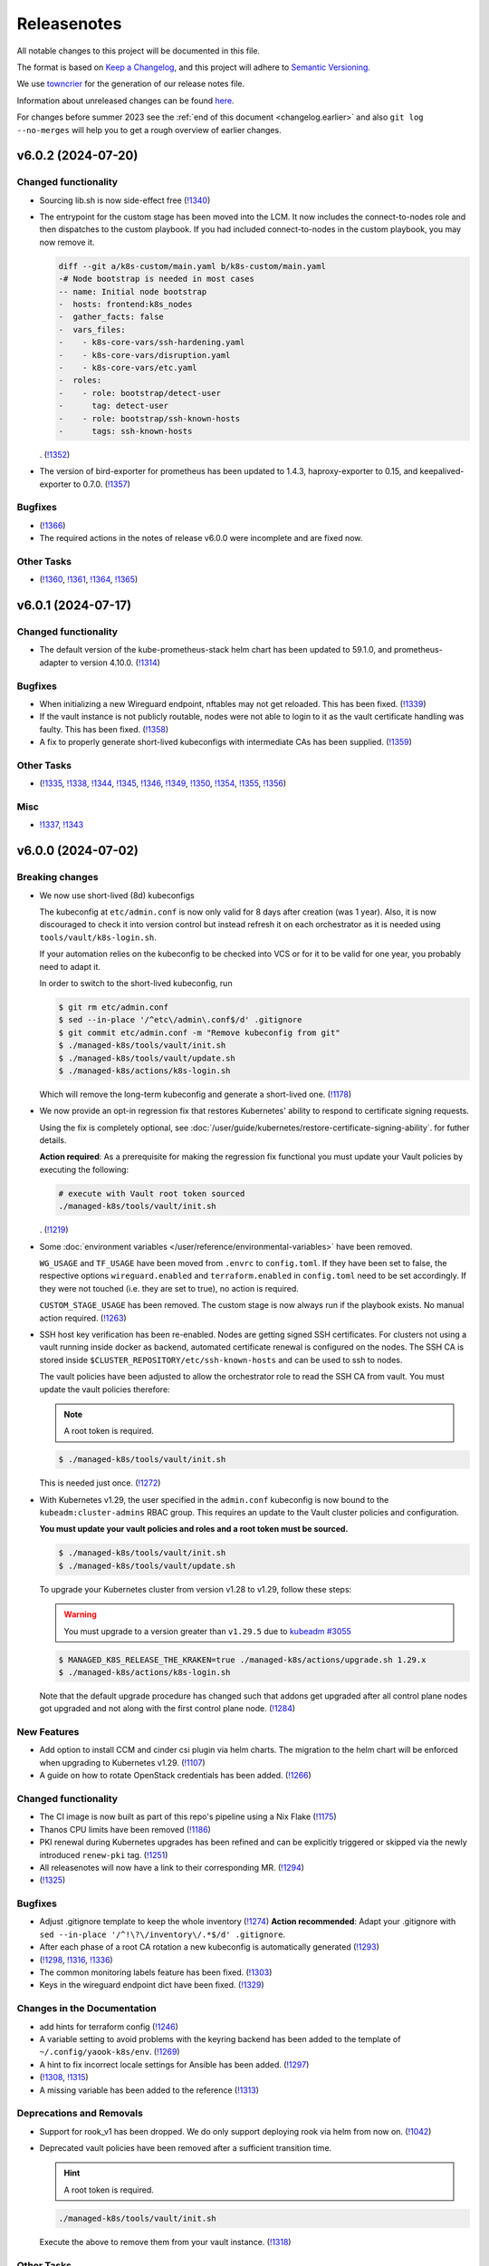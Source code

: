 Releasenotes
============

All notable changes to this project will be documented in this file.

The format is based on `Keep a Changelog <https://keepachangelog.com/en/1.0.0/>`__,
and this project will adhere to `Semantic Versioning <https://semver.org/spec/v2.0.0.html>`__.

We use `towncrier <https://github.com/twisted/towncrier>`__ for the
generation of our release notes file.

Information about unreleased changes can be found
`here <https://gitlab.com/yaook/k8s/-/tree/devel/docs/_releasenotes?ref_type=heads>`__.

For changes before summer 2023 see the
:ref:`end of this document <changelog.earlier>` and also
``git log --no-merges`` will help you to get a rough overview of
earlier changes.

.. towncrier release notes start

v6.0.2 (2024-07-20)
-------------------

Changed functionality
~~~~~~~~~~~~~~~~~~~~~

- Sourcing lib.sh is now side-effect free (`!1340 <https://gitlab.com/yaook/k8s/-/merge_requests/1340>`_)
- The entrypoint for the custom stage has been moved into the LCM. It now includes
  the connect-to-nodes role and then dispatches to the custom playbook. If you had
  included connect-to-nodes in the custom playbook, you may now remove it.

  .. code:: diff

    diff --git a/k8s-custom/main.yaml b/k8s-custom/main.yaml
    -# Node bootstrap is needed in most cases
    -- name: Initial node bootstrap
    -  hosts: frontend:k8s_nodes
    -  gather_facts: false
    -  vars_files:
    -    - k8s-core-vars/ssh-hardening.yaml
    -    - k8s-core-vars/disruption.yaml
    -    - k8s-core-vars/etc.yaml
    -  roles:
    -    - role: bootstrap/detect-user
    -      tag: detect-user
    -    - role: bootstrap/ssh-known-hosts
    -      tags: ssh-known-hosts

  . (`!1352 <https://gitlab.com/yaook/k8s/-/merge_requests/1352>`_)
- The version of bird-exporter for prometheus has been updated to
  1.4.3, haproxy-exporter to 0.15, and keepalived-exporter to 0.7.0. (`!1357 <https://gitlab.com/yaook/k8s/-/merge_requests/1357>`_)


Bugfixes
~~~~~~~~

-  (`!1366 <https://gitlab.com/yaook/k8s/-/merge_requests/1366>`_)
- The required actions in the notes of release v6.0.0
  were incomplete and are fixed now.


Other Tasks
~~~~~~~~~~~

-  (`!1360 <https://gitlab.com/yaook/k8s/-/merge_requests/1360>`_, `!1361 <https://gitlab.com/yaook/k8s/-/merge_requests/1361>`_, `!1364 <https://gitlab.com/yaook/k8s/-/merge_requests/1364>`_, `!1365 <https://gitlab.com/yaook/k8s/-/merge_requests/1365>`_)


v6.0.1 (2024-07-17)
-------------------

Changed functionality
~~~~~~~~~~~~~~~~~~~~~

- The default version of the kube-prometheus-stack helm chart has
  been updated to 59.1.0, and prometheus-adapter to version 4.10.0. (`!1314 <https://gitlab.com/yaook/k8s/-/merge_requests/1314>`_)


Bugfixes
~~~~~~~~

- When initializing a new Wireguard endpoint, nftables may not get reloaded. This has been fixed. (`!1339 <https://gitlab.com/yaook/k8s/-/merge_requests/1339>`_)
- If the vault instance is not publicly routable, nodes were not able to
  login to it as the vault certificate handling was faulty.
  This has been fixed. (`!1358 <https://gitlab.com/yaook/k8s/-/merge_requests/1358>`_)
- A fix to properly generate short-lived kubeconfigs with intermediate CAs has been supplied. (`!1359 <https://gitlab.com/yaook/k8s/-/merge_requests/1359>`_)


Other Tasks
~~~~~~~~~~~

-  (`!1335 <https://gitlab.com/yaook/k8s/-/merge_requests/1335>`_, `!1338 <https://gitlab.com/yaook/k8s/-/merge_requests/1338>`_, `!1344 <https://gitlab.com/yaook/k8s/-/merge_requests/1344>`_, `!1345 <https://gitlab.com/yaook/k8s/-/merge_requests/1345>`_, `!1346 <https://gitlab.com/yaook/k8s/-/merge_requests/1346>`_, `!1349 <https://gitlab.com/yaook/k8s/-/merge_requests/1349>`_, `!1350 <https://gitlab.com/yaook/k8s/-/merge_requests/1350>`_, `!1354 <https://gitlab.com/yaook/k8s/-/merge_requests/1354>`_, `!1355 <https://gitlab.com/yaook/k8s/-/merge_requests/1355>`_, `!1356 <https://gitlab.com/yaook/k8s/-/merge_requests/1356>`_)


Misc
~~~~

- `!1337 <https://gitlab.com/yaook/k8s/-/merge_requests/1337>`_, `!1343 <https://gitlab.com/yaook/k8s/-/merge_requests/1343>`_


v6.0.0 (2024-07-02)
-------------------

Breaking changes
~~~~~~~~~~~~~~~~

- We now use short-lived (8d) kubeconfigs

  The kubeconfig at ``etc/admin.conf`` is now only valid for 8 days after creation (was 1 year). Also, it is now discouraged to check it into version control but instead refresh it on each orchestrator as it is needed using ``tools/vault/k8s-login.sh``.

  If your automation relies on the kubeconfig to be checked into VCS or for it to be valid for one year, you probably need to adapt it.

  In order to switch to the short-lived kubeconfig, run

  .. code:: console

      $ git rm etc/admin.conf
      $ sed --in-place '/^etc\/admin\.conf$/d' .gitignore
      $ git commit etc/admin.conf -m "Remove kubeconfig from git"
      $ ./managed-k8s/tools/vault/init.sh
      $ ./managed-k8s/tools/vault/update.sh
      $ ./managed-k8s/actions/k8s-login.sh

  Which will remove the long-term kubeconfig and generate a short-lived one. (`!1178 <https://gitlab.com/yaook/k8s/-/merge_requests/1178>`_)
- We now provide an opt-in regression fix
  that restores Kubernetes' ability to respond to certificate signing requests.

  Using the fix is completely optional,
  see :doc:`/user/guide/kubernetes/restore-certificate-signing-ability`.
  for futher details.

  **Action required**:
  As a prerequisite for making the regression fix functional
  you must update your Vault policies by executing the following:

  .. code:: shell

      # execute with Vault root token sourced
      ./managed-k8s/tools/vault/init.sh

  . (`!1219 <https://gitlab.com/yaook/k8s/-/merge_requests/1219>`_)
- Some :doc:`environment variables </user/reference/environmental-variables>` have been removed.

  ``WG_USAGE`` and ``TF_USAGE`` have been moved from ``.envrc`` to ``config.toml``.
  If they have been set to false, the respective options ``wireguard.enabled`` and
  ``terraform.enabled`` in ``config.toml`` need to be set accordingly.
  If they were not touched (i.e. they are set to true), no action is required.

  ``CUSTOM_STAGE_USAGE`` has been removed. The custom stage is now always run
  if the playbook exists. No manual action required. (`!1263 <https://gitlab.com/yaook/k8s/-/merge_requests/1263>`_)
- SSH host key verification has been re-enabled. Nodes are getting signed SSH certificates.
  For clusters not using a vault running inside docker as backend, automated certificate renewal
  is configured on the nodes.
  The SSH CA is stored inside ``$CLUSTER_REPOSITORY/etc/ssh-known-hosts`` and can be used to ssh to nodes.

  The vault policies have been adjusted to allow the orchestrator role to read the SSH CA from vault.
  You must update the vault policies therefore:

  .. note::

     A root token is required.

  .. code:: console

     $ ./managed-k8s/tools/vault/init.sh

  This is needed just once. (`!1272 <https://gitlab.com/yaook/k8s/-/merge_requests/1272>`_)
- With Kubernetes v1.29, the user specified in the ``admin.conf`` kubeconfig
  is now bound to the ``kubeadm:cluster-admins`` RBAC group.
  This requires an update to the Vault cluster policies and configuration.

  **You must update your vault policies and roles and a root token must be sourced.**

  .. code:: console

      $ ./managed-k8s/tools/vault/init.sh
      $ ./managed-k8s/tools/vault/update.sh

  To upgrade your Kubernetes cluster from version v1.28 to v1.29, follow these steps:

  .. warning::

      You must upgrade to a version greater than ``v1.29.5`` due to
      `kubeadm #3055 <https://github.com/kubernetes/kubeadm/issues/3055>`_

  .. code:: console

      $ MANAGED_K8S_RELEASE_THE_KRAKEN=true ./managed-k8s/actions/upgrade.sh 1.29.x
      $ ./managed-k8s/actions/k8s-login.sh

  Note that the default upgrade procedure has changed such that addons get upgraded
  after all control plane nodes got upgraded and not along with the first control plane node. (`!1284 <https://gitlab.com/yaook/k8s/-/merge_requests/1284>`_)


New Features
~~~~~~~~~~~~

- Add option to install CCM and cinder csi plugin via helm charts.
  The migration to the helm chart will be enforced when upgrading to Kubernetes v1.29. (`!1107 <https://gitlab.com/yaook/k8s/-/merge_requests/1107>`_)
- A guide on how to rotate OpenStack credentials has been added. (`!1266 <https://gitlab.com/yaook/k8s/-/merge_requests/1266>`_)


Changed functionality
~~~~~~~~~~~~~~~~~~~~~

- The CI image is now built as part of this repo's pipeline using a Nix Flake (`!1175 <https://gitlab.com/yaook/k8s/-/merge_requests/1175>`_)
- Thanos CPU limits have been removed (`!1186 <https://gitlab.com/yaook/k8s/-/merge_requests/1186>`_)
- PKI renewal during Kubernetes upgrades has been refined and can be explicitly triggered or skipped via the newly introduced ``renew-pki`` tag. (`!1251 <https://gitlab.com/yaook/k8s/-/merge_requests/1251>`_)
- All releasenotes will now have a link to their corresponding MR. (`!1294 <https://gitlab.com/yaook/k8s/-/merge_requests/1294>`_)
-  (`!1325 <https://gitlab.com/yaook/k8s/-/merge_requests/1325>`_)


Bugfixes
~~~~~~~~

- Adjust .gitignore template to keep the whole inventory (`!1274 <https://gitlab.com/yaook/k8s/-/merge_requests/1274>`_)
  **Action recommended**: Adapt your .gitignore with ``sed --in-place '/^!\?\/inventory\/.*$/d' .gitignore``.
- After each phase of a root CA rotation a new kubeconfig is automatically generated (`!1293 <https://gitlab.com/yaook/k8s/-/merge_requests/1293>`_)
-  (`!1298 <https://gitlab.com/yaook/k8s/-/merge_requests/1298>`_, `!1316 <https://gitlab.com/yaook/k8s/-/merge_requests/1316>`_, `!1336 <https://gitlab.com/yaook/k8s/-/merge_requests/1336>`_)
- The common monitoring labels feature has been fixed. (`!1303 <https://gitlab.com/yaook/k8s/-/merge_requests/1303>`_)
- Keys in the wireguard endpoint dict have been fixed. (`!1329 <https://gitlab.com/yaook/k8s/-/merge_requests/1329>`_)


Changes in the Documentation
~~~~~~~~~~~~~~~~~~~~~~~~~~~~

- add hints for terraform config (`!1246 <https://gitlab.com/yaook/k8s/-/merge_requests/1246>`_)
- A variable setting to avoid problems with the keyring backend has been added to the template of ``~/.config/yaook-k8s/env``. (`!1269 <https://gitlab.com/yaook/k8s/-/merge_requests/1269>`_)
- A hint to fix incorrect locale settings for Ansible has been added. (`!1297 <https://gitlab.com/yaook/k8s/-/merge_requests/1297>`_)
-  (`!1308 <https://gitlab.com/yaook/k8s/-/merge_requests/1308>`_, `!1315 <https://gitlab.com/yaook/k8s/-/merge_requests/1315>`_)
- A missing variable has been added to the reference (`!1313 <https://gitlab.com/yaook/k8s/-/merge_requests/1313>`_)


Deprecations and Removals
~~~~~~~~~~~~~~~~~~~~~~~~~

- Support for rook_v1 has been dropped. We do only support deploying rook via helm from now on. (`!1042 <https://gitlab.com/yaook/k8s/-/merge_requests/1042>`_)
- Deprecated vault policies have been removed after a sufficient transition time.

  .. hint::

    A root token is required.

  .. code:: console

    ./managed-k8s/tools/vault/init.sh

  Execute the above to remove them from your vault instance. (`!1318 <https://gitlab.com/yaook/k8s/-/merge_requests/1318>`_)


Other Tasks
~~~~~~~~~~~

-  (`!1268 <https://gitlab.com/yaook/k8s/-/merge_requests/1268>`_, `!1276 <https://gitlab.com/yaook/k8s/-/merge_requests/1276>`_, `!1281 <https://gitlab.com/yaook/k8s/-/merge_requests/1281>`_, `!1282 <https://gitlab.com/yaook/k8s/-/merge_requests/1282>`_, `!1287 <https://gitlab.com/yaook/k8s/-/merge_requests/1287>`_, `!1296 <https://gitlab.com/yaook/k8s/-/merge_requests/1296>`_, `!1301 <https://gitlab.com/yaook/k8s/-/merge_requests/1301>`_, `!1306 <https://gitlab.com/yaook/k8s/-/merge_requests/1306>`_, `!1307 <https://gitlab.com/yaook/k8s/-/merge_requests/1307>`_, `!1309 <https://gitlab.com/yaook/k8s/-/merge_requests/1309>`_, `!1310 <https://gitlab.com/yaook/k8s/-/merge_requests/1310>`_, `!1311 <https://gitlab.com/yaook/k8s/-/merge_requests/1311>`_, `!1312 <https://gitlab.com/yaook/k8s/-/merge_requests/1312>`_, `!1319 <https://gitlab.com/yaook/k8s/-/merge_requests/1319>`_, `!1320 <https://gitlab.com/yaook/k8s/-/merge_requests/1320>`_, `!1321 <https://gitlab.com/yaook/k8s/-/merge_requests/1321>`_, `!1322 <https://gitlab.com/yaook/k8s/-/merge_requests/1322>`_, `!1334 <https://gitlab.com/yaook/k8s/-/merge_requests/1334>`_)


Security
~~~~~~~~

- All Ansible tasks that handle secret keys are now prevented from logging them. (`!1295 <https://gitlab.com/yaook/k8s/-/merge_requests/1295>`_)


Misc
~~~~

- `!1271 <https://gitlab.com/yaook/k8s/-/merge_requests/1271>`_, `!1328 <https://gitlab.com/yaook/k8s/-/merge_requests/1328>`_


v5.1.4 (2024-06-07)
-------------------

Bugfixes
~~~~~~~~

- The root CA rotation has been fixed. (`!1289 <https://gitlab.com/yaook/k8s/-/merge_requests/1289>`_)


v5.1.3 (2024-06-06)
-------------------

New Features
~~~~~~~~~~~~

- A Poetry group has been added so update-inventory.py can be called with minimal dependencies. (`!1277 <https://gitlab.com/yaook/k8s/-/merge_requests/1277>`_)


v5.1.2 (2024-05-27)
-------------------

Changed functionality
~~~~~~~~~~~~~~~~~~~~~

- The default version of the Thanos Helm Chart has been updated to 15.1.0 (`!1188 <https://gitlab.com/yaook/k8s/-/merge_requests/1188>`_)
- Make hosts file backing up more robust in bare metal clusters. (`!1236 <https://gitlab.com/yaook/k8s/-/merge_requests/1236>`_)
- Use volumeV3 client at terraform. volumeV2 is not supported everywhere. (`!1245 <https://gitlab.com/yaook/k8s/-/merge_requests/1245>`_)


Bugfixes
~~~~~~~~

-  (`!1255 <https://gitlab.com/yaook/k8s/-/merge_requests/1255>`_)


Changes in the Documentation
~~~~~~~~~~~~~~~~~~~~~~~~~~~~

- Terraform references updated (`!1189 <https://gitlab.com/yaook/k8s/-/merge_requests/1189>`_)
- A guide on how to simulate a self-managed bare metal cluster on
  top of OpenStack has been added to the :doc:`documentation </developer/guide/simulate-bm>`. (`!1231 <https://gitlab.com/yaook/k8s/-/merge_requests/1231>`_)
- Instructions to install Vault have been added to the installation guide (`!1247 <https://gitlab.com/yaook/k8s/-/merge_requests/1247>`_)


Deprecations and Removals
~~~~~~~~~~~~~~~~~~~~~~~~~

- A service-account-issuer patch for kube-apiserver has been removed which was necessary for a flawless transition to an OIDC conformant HTTPS URL (`!1252 <https://gitlab.com/yaook/k8s/-/merge_requests/1252>`_)
- Support for Kubernetes v1.26 has been removed (`!1253 <https://gitlab.com/yaook/k8s/-/merge_requests/1253>`_)


Misc
~~~~

- `!1230 <https://gitlab.com/yaook/k8s/-/merge_requests/1230>`_, `!1235 <https://gitlab.com/yaook/k8s/-/merge_requests/1235>`_


v5.1.1 (2024-05-21)
-------------------

Bugfixes
~~~~~~~~

- The LCM is again able to retrieve the default subnet CIDR
  when ``[terraform].subnet_cidr`` is not set in the config.toml. (`!1249 <https://gitlab.com/yaook/k8s/-/merge_requests/1249>`_)


v5.1.0 (2024-05-07)
-------------------

New Features
~~~~~~~~~~~~

- An option to use a minimal virtual Python environment has been added.
  Take a look at :doc:`Minimal Access Venv </user/guide/minimal-access-venv>`. (`!1225 <https://gitlab.com/yaook/k8s/-/merge_requests/1225>`_)


Bugfixes
~~~~~~~~

- Dummy build the changelog for the current releasenotes in the ci
  ``build-docs-check``-job (`!1234 <https://gitlab.com/yaook/k8s/-/merge_requests/1234>`_)


v5.0.0 (2024-05-02)
-------------------

Breaking changes
~~~~~~~~~~~~~~~~

- Added the ``MANAGED_K8S_DISRUPT_THE_HARBOUR`` environment variable.

  Disruption of harbour infrastructure is now excluded from ``MANAGED_K8S_RELEASE_THE_KRAKEN``.
  To allow it nonetheless ``MANAGED_K8S_DISRUPT_THE_HARBOUR`` needs to be set instead.
  (See documentation on environment variables)

  ``[terraform].prevent_disruption`` has been added in the config
  to allow the environment variable to be overridden
  when Terraform is used (``TF_USAGE=true``).
  It is set to ``true`` by default.

  Ultimately this prevents unintended destruction of the harbour infrastructure
  and hence the whole yk8s deployment
  when ``MANAGED_K8S_RELEASE_THE_KRAKEN`` must be used,
  e.g. during Kubernetes upgrades. (`!1176 <https://gitlab.com/yaook/k8s/-/merge_requests/1176>`_)
- Vault tools now read the cluster name from ``config.toml``

  If your automation relies on any tool in ``./tools/vault/``, you  need to adapt its signature. ``<clustername>`` has been removed as the first argument. (`!1179 <https://gitlab.com/yaook/k8s/-/merge_requests/1179>`_)


New Features
~~~~~~~~~~~~

- Support for Kubernetes v1.28 has been added (`!1205 <https://gitlab.com/yaook/k8s/-/merge_requests/1205>`_)


Changed functionality
~~~~~~~~~~~~~~~~~~~~~

- Proof whether the WireGuard networks and the cluster network are disjoint (`!1049 <https://gitlab.com/yaook/k8s/-/merge_requests/1049>`_)
- The LCM has been adjusted to talk to the K8s API via the orchestrator node only (`!1202 <https://gitlab.com/yaook/k8s/-/merge_requests/1202>`_)


Bugfixes
~~~~~~~~

- Cluster repository migration has been fixed for bare metal clusters. (`!1183 <https://gitlab.com/yaook/k8s/-/merge_requests/1183>`_)
- Core Split migration script doesn't fail anymore when inventory folder is missing (`!1196 <https://gitlab.com/yaook/k8s/-/merge_requests/1196>`_)
-  (`!1203 <https://gitlab.com/yaook/k8s/-/merge_requests/1203>`_)
- Some images got moved to the yaook registry, so we updated the image path.

  For ``registry.yaook.cloud/yaook/backup-shifter:1.0.166`` a newer tag needs to be
  used, as the old one is not available at new registry. (`!1206 <https://gitlab.com/yaook/k8s/-/merge_requests/1206>`_)
- Cluster repo initialization with ``./actions/init-cluster-repo.sh``
  does not fail anymore when the config already exists. (`!1211 <https://gitlab.com/yaook/k8s/-/merge_requests/1211>`_)


Changes in the Documentation
~~~~~~~~~~~~~~~~~~~~~~~~~~~~

- The documentation has been reworked according to `Diátaxis <https://diataxis.fr/>`__. (`!1181 <https://gitlab.com/yaook/k8s/-/merge_requests/1181>`_)
- Add user tutorial on how to create a cluster (`!1191 <https://gitlab.com/yaook/k8s/-/merge_requests/1191>`_)
- Add copybutton for code (`!1193 <https://gitlab.com/yaook/k8s/-/merge_requests/1193>`_)


Deprecations and Removals
~~~~~~~~~~~~~~~~~~~~~~~~~

- Support for the legacy installation procedure of Thanos with jsonnet has been dropped (`!1214 <https://gitlab.com/yaook/k8s/-/merge_requests/1214>`_)


Other Tasks
~~~~~~~~~~~

- Added `yq <https://github.com/mikefarah/yq>`_ as a dependency.
  This allows shell scripts to read the config with ``tomlq``. (`!1176 <https://gitlab.com/yaook/k8s/-/merge_requests/1176>`_)
- Helm module execution is not retried anymore as that obfuscated failed rollouts (`!1215 <https://gitlab.com/yaook/k8s/-/merge_requests/1215>`_)
-  (`!1218 <https://gitlab.com/yaook/k8s/-/merge_requests/1218>`_)


Misc
~~~~

- `!1204 <https://gitlab.com/yaook/k8s/-/merge_requests/1204>`_


v4.0.0 (2024-04-15)
-------------------

Breaking changes
~~~~~~~~~~~~~~~~

- The first and main serve of the core-split has been merged and the code base has been tossed around.
  One MUST take actions to migrate a pre-core-split cluster.

  .. code::

      $ bash managed-k8s/actions/migrate-cluster-repo.sh

  This BREAKS the air-gapped and cluster-behind-proxy functionality.

  Please refer to the :doc:`respective documentation </user/reference/actions-references>` (`!823 <https://gitlab.com/yaook/k8s/-/merge_requests/823>`_).


Changed functionality
~~~~~~~~~~~~~~~~~~~~~

- The custom stage is enabled by default now. (`!823 <https://gitlab.com/yaook/k8s/-/merge_requests/823>`_)
- Change etcd-backup to use the new Service and ServiceMonitor manifests supplied by the Helm chart.

  The old manifests that were included in the yk8s repo in the past will be overwritten
  (``etcd-backup`` ServiceMonitor) and removed (``etcd-backup-monitoring`` Service) in
  existing installations. (`!1131 <https://gitlab.com/yaook/k8s/-/merge_requests/1131>`_)


Bugfixes
~~~~~~~~

- Fix patch-release tagging (`!1169 <https://gitlab.com/yaook/k8s/-/merge_requests/1169>`_)
- Change of the proposed hotfix procedure (`!1171 <https://gitlab.com/yaook/k8s/-/merge_requests/1171>`_)
-  (`!1172 <https://gitlab.com/yaook/k8s/-/merge_requests/1172>`_)


Changes in the Documentation
~~~~~~~~~~~~~~~~~~~~~~~~~~~~

- Streamline Thanos bucket management configuration (`!1173 <https://gitlab.com/yaook/k8s/-/merge_requests/1173>`_)


Deprecations and Removals
~~~~~~~~~~~~~~~~~~~~~~~~~

- Dropping the ``on_openstack`` variable from the ``[k8s-service-layer.rook]`` section

  Previously, this was a workaround to tell rook if we're running on top of OpenStack or not.
  With the new repository layout that's not needed anymore as the ``on_openstack`` variable is specified
  in the hosts file (``inventory/yaook-k8s/hosts``) and available when invoking the rook roles. (`!823 <https://gitlab.com/yaook/k8s/-/merge_requests/823>`_)
- Remove configuration option for Thanos query persistence

  As that's not possible to set via the used helm chart and
  the variable is useless. (`!1174 <https://gitlab.com/yaook/k8s/-/merge_requests/1174>`_)


Other Tasks
~~~~~~~~~~~

- Disable "-rc"-tagging (`!1170 <https://gitlab.com/yaook/k8s/-/merge_requests/1170>`_)


v3.0.2 (2024-04-09)
-------------------

Changes in the Documentation
~~~~~~~~~~~~~~~~~~~~~~~~~~~~

- Add some details about Thanos configuration (`!1146 <https://gitlab.com/yaook/k8s/-/merge_requests/1146>`_)

Misc
~~~~

- `!1144 <https://gitlab.com/yaook/k8s/-/merge_requests/1144>`_, `!1145 <https://gitlab.com/yaook/k8s/-/merge_requests/1145>`_


v3.0.1 (2024-04-03)
-------------------

Bugfixes
~~~~~~~~

- Fix Prometheus stack deployment

  If ``scheduling_key`` and ``allow_external_rules`` where set,
  rendering the values file for the Prometheus-stack failed due to wrong indentation.
  Also the ``scheduling_key`` did not take effect even without
  ``allow_external_rules`` configured due to the wrong indentation. (`!1142 <https://gitlab.com/yaook/k8s/-/merge_requests/1142>`_)


v3.0.0 (2024-03-27)
-------------------

Breaking changes
~~~~~~~~~~~~~~~~

- Drop passwordstore functionality

  We're dropping the already deprecated and legacy passwordstore functionality.
  As the inventory updater checks for valid sections in the "config/config.toml" only,
  the "[passwordstore]" section must be dropped in its entirety for existing clusters. (`!996 <https://gitlab.com/yaook/k8s/-/merge_requests/996>`_)
- Adjust configuration for persistence of Thanos components

  Persistence for Thanos components can be enabled/disabled by setting/unsetting
  ``k8s-service-layer.prometheus.thanos_storage_class``. It is disabled by default.
  You must adjust your configuration to re-enable it. Have a lookt at the configuration template.
  Furthermore, volume size for each component can be configured separately. (`!1106 <https://gitlab.com/yaook/k8s/-/merge_requests/1106>`_)
- Fix disabling storage class creation for rook/ceph pools

  Previously, the ``create_storage_class`` attribute of a ceph pool was a string which has been
  interpreted as boolean. This has been changed and that attribute must be a boolean now.

  .. code:: toml

    [[k8s-service-layer.rook.pools]]
    name = "test-true"
    create_storage_class = true
    replicated = 3

  This is restored behavior pre-rook_v2, where storage classes for ceph blockpools
  didn't get created by default. (`!1130 <https://gitlab.com/yaook/k8s/-/merge_requests/1130>`_)
- The Thanos object storage configuration must be moved to vault
  if it is not automatically managed.
  Please check the documentation on how to create a configuration
  and move it to vault.

  **You must update your vault policies if you use Thanos with a
  custom object storage configuration**

  .. code:: shell

      ./managed-k8s/tools/vault/update.sh $CLUSTER_NAME

  Execute the above to update your vault policies.
  A root token must be sourced.


New Features
~~~~~~~~~~~~

- Add Sonobuoy testing to CI (`!957 <https://gitlab.com/yaook/k8s/-/merge_requests/957>`_)
- Add support to define memory limits for the kube-apiservers

  The values set in the ``config.toml`` are only applied on K8s upgrades.
  If no values are explicitly configured, no memory resource requests nor limits
  will be set by default. (`!1027 <https://gitlab.com/yaook/k8s/-/merge_requests/1027>`_)
- Thanos: Add option to configure in-memory index cache sizes (`!1116 <https://gitlab.com/yaook/k8s/-/merge_requests/1116>`_)


Changed functionality
~~~~~~~~~~~~~~~~~~~~~

- Poetry virtual envs are now deduplicated between cluster repos and can be switched much more quickly (`!931 <https://gitlab.com/yaook/k8s/-/merge_requests/931>`_)
- Allow unsetting CPU limits for rook/ceph components (`!1089 <https://gitlab.com/yaook/k8s/-/merge_requests/1089>`_)
- Add check whether VAULT_TOKEN is set for stages 2 and 3 (`!1108 <https://gitlab.com/yaook/k8s/-/merge_requests/1108>`_)
- Enable auto-downsampling for Thanos query (`!1116 <https://gitlab.com/yaook/k8s/-/merge_requests/1116>`_)
- Add option for testing clusters
  to enforce the reboot of the nodes
  after each system update
  to simulate the cluster behaviour in a real world. (`!1121 <https://gitlab.com/yaook/k8s/-/merge_requests/1121>`_)
- Add a new env var ``$MANAGED_K8S_LATEST_RELEASE`` for the ``init.sh`` script which is true by default and causes that the latest release is checked out instead of ``devel`` (`!1122 <https://gitlab.com/yaook/k8s/-/merge_requests/1122>`_)


Bugfixes
~~~~~~~~

- Fix & generalize scheduling_key usage for managed K8s services (`!1088 <https://gitlab.com/yaook/k8s/-/merge_requests/1088>`_)
- Fix vault import for non-OpenStack clusters (`!1090 <https://gitlab.com/yaook/k8s/-/merge_requests/1090>`_)
- Don't create Flux PodMonitos if monitoring is disabled (`!1092 <https://gitlab.com/yaook/k8s/-/merge_requests/1092>`_)
- Fix a bug which prevented nuking a cluster if Gitlab is used as Terraform backend (`!1093 <https://gitlab.com/yaook/k8s/-/merge_requests/1093>`_)
- Fix tool ``tools/assemble_cephcluster_storage_nodes_yaml.py`` to produce
  valid yaml.

  The tool helps to generate a Helm value file for rook-ceph-cluster Helm
  chart. The data type used for encryptedDevice in yaml path
  cephClusterSpec.storage has been fixed. It was boolean before but need to
  be string. (`!1118 <https://gitlab.com/yaook/k8s/-/merge_requests/1118>`_)
-  (`!1120 <https://gitlab.com/yaook/k8s/-/merge_requests/1120>`_)
- Ensure minimal IPSec package installation (`!1129 <https://gitlab.com/yaook/k8s/-/merge_requests/1129>`_)
- Fix testing of rook ceph block storage classes
  - Now all configured rook ceph block storage pools for which a storage class is
  configured are checked rather than only `rook-ceph-data`. (`!1130 <https://gitlab.com/yaook/k8s/-/merge_requests/1130>`_)


Changes in the Documentation
~~~~~~~~~~~~~~~~~~~~~~~~~~~~

- Include missing information in the "new Vault" case in the "Pivot vault" section of the Vault documentation (`!1086 <https://gitlab.com/yaook/k8s/-/merge_requests/1086>`_)


Deprecations and Removals
~~~~~~~~~~~~~~~~~~~~~~~~~

- Drop support for Kubernetes v1.25 (`!1056 <https://gitlab.com/yaook/k8s/-/merge_requests/1056>`_)
- Support for the manifest-based Calico installation has been dropped (`!1084 <https://gitlab.com/yaook/k8s/-/merge_requests/1084>`_)


Other Tasks
~~~~~~~~~~~

- Add hotfixing strategy (`!1063 <https://gitlab.com/yaook/k8s/-/merge_requests/1063>`_)
- Add deprecation policy. (`!1076 <https://gitlab.com/yaook/k8s/-/merge_requests/1076>`_)
- Prevent CI jobs from failing if there are volume snapshots left (`!1091 <https://gitlab.com/yaook/k8s/-/merge_requests/1091>`_)
- Fix releasenote-file-check in ci (`!1096 <https://gitlab.com/yaook/k8s/-/merge_requests/1096>`_)
- Refine hotfixing procedure (`!1101 <https://gitlab.com/yaook/k8s/-/merge_requests/1101>`_)
- We define how long we'll support older releases. (`!1112 <https://gitlab.com/yaook/k8s/-/merge_requests/1112>`_)
- Update flake dependencies (`!1117 <https://gitlab.com/yaook/k8s/-/merge_requests/1117>`_)


Misc
~~~~

- `!1082 <https://gitlab.com/yaook/k8s/-/merge_requests/1082>`_, `!1123 <https://gitlab.com/yaook/k8s/-/merge_requests/1123>`_, `!1128 <https://gitlab.com/yaook/k8s/-/merge_requests/1128>`_


v2.1.1 (2024-03-01)
-------------------

Bugfixes
~~~~~~~~

- Fix kubernetes-validate installation for K8s updates (`!1097 <https://gitlab.com/yaook/k8s/-/merge_requests/1097>`_)


v2.1.0 (2024-02-20)
-------------------

New Features
~~~~~~~~~~~~

- Add support for Kubernetes v1.27 (`!1065 <https://gitlab.com/yaook/k8s/-/merge_requests/1065>`_)
- Allow to enable Ceph dashboard


Changed functionality
~~~~~~~~~~~~~~~~~~~~~

- Disarm GPU tests until #610 is properly addressed


Bugfixes
~~~~~~~~

- Allow using clusters before and after the introduction of the Root CA
  rotation feature to use the same Vault instance. (`!1069 <https://gitlab.com/yaook/k8s/-/merge_requests/1069>`_)
- Fix loading order in envrc template
- envrc.lib.sh: Run poetry install with --no-root


Changes in the Documentation
~~~~~~~~~~~~~~~~~~~~~~~~~~~~

- Add information on how to pack a release.
- Update information about how to write releasenotes


Deprecations and Removals
~~~~~~~~~~~~~~~~~~~~~~~~~

- Drop support for Kubernetes v1.24 (`!1040 <https://gitlab.com/yaook/k8s/-/merge_requests/1040>`_)


Other Tasks
~~~~~~~~~~~

- Update flake dependencies and allow unfree license for Terraform (`!929 <https://gitlab.com/yaook/k8s/-/merge_requests/929>`_)


Misc
~~~~


v2.0.0 (2024-02-07)
-------------------

Breaking changes
~~~~~~~~~~~~~~~~

- Add functionality to rotate certificate authorities of a cluster

  This is i.e. needed if the old one is shortly to expire.
  As paths of vault policies have been updated for this feature,
  one **must** update them. Please refer to our documentation about the
  Vault setup. (`!939 <https://gitlab.com/yaook/k8s/-/merge_requests/939>`_)


New Features
~~~~~~~~~~~~

- Add support for generating Kubernetes configuration from Vault

  This allows "logging into Kubernetes" using your Vault credentials. For more
  information, see the  :doc:`updated vault documentation </user/guide/vault/vault>`
  (`!1016 <https://gitlab.com/yaook/k8s/-/merge_requests/1016>`_).


Bugfixes
~~~~~~~~

- Disable automatic certification renewal by kubeadm as we manage certificates via vault
- Fixed variable templates for Prometheus persistent storage configuration


Other Tasks
~~~~~~~~~~~

- Further improvement to the automated release process. (`!1033 <https://gitlab.com/yaook/k8s/-/merge_requests/1033>`_)
- Automatically delete volume snapshots in the CI
- Bump required Python version to >=3.10
- CI: Don't run the containerd job everytime on devel
- Enable renovate bot for Ansible galaxy requirements


v1.0.0 (2024-01-29)
-------------------

Breaking changes
~~~~~~~~~~~~~~~~

- Add option to configure multiple Wireguard endpoints

  Note that you **must** update the vault policies once. See :doc:`Wireguard documentation </user/explanation/vpn/wireguard>` for further information.

  .. code::

      # execute with root vault token sourced
      bash managed-k8s/tools/vault/init.sh

  - (`!795 <https://gitlab.com/yaook/k8s/-/merge_requests/795>`_)
- Improve smoke tests for dedicated testing nodes

  Smoke tests have been reworked a bit such that they are executing
  on defined testing nodes (if defined) only.
  **You must update your config if you defined testing nodes.** (`!952 <https://gitlab.com/yaook/k8s/-/merge_requests/952>`_)


New Features
~~~~~~~~~~~~

- Add option to migrate terraform backend from local to gitlab (`!622 <https://gitlab.com/yaook/k8s/-/merge_requests/622>`_)
- Add support for Kubernetes v1.26 (`!813 <https://gitlab.com/yaook/k8s/-/merge_requests/813>`_)
- Support the bitnami thanos helm chart

  This will create new service names for thanos in k8s.
  The migration to the bitnami thanos helm chart is triggered by default. (`!816 <https://gitlab.com/yaook/k8s/-/merge_requests/816>`_)
- Add tool to assemble snippets for CephCluster manifest

  Writing the part for the CephCluster manifest describing which disks to be used for Ceph OSDs and metadata devices for every single storage node is error-prone. Once a erroneous manifest has been applied it can be very time-consuming to correct the errors as OSDs have to be un-deployed and wiped before re-applying the correct manifest. (`!855 <https://gitlab.com/yaook/k8s/-/merge_requests/855>`_)
- Add project-specific managers for renovate-bot (`!856 <https://gitlab.com/yaook/k8s/-/merge_requests/856>`_)
- Add option to configure custom DNS nameserver for OpenStack subnet (IPv4) (`!904 <https://gitlab.com/yaook/k8s/-/merge_requests/904>`_)
- Add option to allow snippet annotations for NGINX Ingress controller (`!906 <https://gitlab.com/yaook/k8s/-/merge_requests/906>`_)
- Add configuration option for persistent storage for Prometheus (`!917 <https://gitlab.com/yaook/k8s/-/merge_requests/917>`_)
- Add optional configuration options for soft and hard disk pressure eviction to the ``config.toml``. (`!948 <https://gitlab.com/yaook/k8s/-/merge_requests/948>`_)
- Additionally pull a local copy of the Terraform state for disaster recovery purposes if Gitlab is configured as backend. (`!968 <https://gitlab.com/yaook/k8s/-/merge_requests/968>`_)


Changed functionality
~~~~~~~~~~~~~~~~~~~~~

- Bump default Kubernetes node image to Ubuntu 22.04 (`!756 <https://gitlab.com/yaook/k8s/-/merge_requests/756>`_)
- Update Debian Version for Gateway VMs to 12 (`!824 <https://gitlab.com/yaook/k8s/-/merge_requests/824>`_)
- Spawn Tigera operator on Control Plane only by adjusting its nodeSelector (`!850 <https://gitlab.com/yaook/k8s/-/merge_requests/850>`_)
- A minimum version of v1.5.0 is now required for poetry (`!861 <https://gitlab.com/yaook/k8s/-/merge_requests/861>`_)
- Rework installation procedure of flux

  Flux will be deployed via the community helm chart from now on.
  A migration is automatically triggered (but can be prevented,
  see our flux documentation for further information).
  The old installation method will be dropped very soon. (`!891 <https://gitlab.com/yaook/k8s/-/merge_requests/891>`_)
- Use the v1beta3 kubeadm Configuration format for initialization and join processes (`!911 <https://gitlab.com/yaook/k8s/-/merge_requests/911>`_)
- Switch to new community-owned Kubernetes package repositories

  As the Google-hosted repository got frozen, we're switching over to the community-owned repositories.
  For more information, please refer to https://kubernetes.io/blog/2023/08/15/pkgs-k8s-io-introduction/#what-are-significant-differences-between-the-google-hosted-and-kubernetes-package-repositories (`!937 <https://gitlab.com/yaook/k8s/-/merge_requests/937>`_)
- Moving IPSec credentials to vault.
  This requires manual migration steps.
  Please check the documentation. (`!949 <https://gitlab.com/yaook/k8s/-/merge_requests/949>`_)
- Don't set resource limits for the NGINX ingress controller by default


Bugfixes
~~~~~~~~

- Create a readable terraform var file (`!817 <https://gitlab.com/yaook/k8s/-/merge_requests/817>`_)
- Fixed the missing gpu flag and monitoring scheduling key (`!819 <https://gitlab.com/yaook/k8s/-/merge_requests/819>`_)
- Update the terraform linter and fix the related issues (`!822 <https://gitlab.com/yaook/k8s/-/merge_requests/822>`_)
- Fixed the check for monitoring common labels in the rook-ceph cluster chart values template. (`!826 <https://gitlab.com/yaook/k8s/-/merge_requests/826>`_)
- Fix the vault.sh script

  The script will stop if a config.hcl file already exists.
  This can be avoided with a prior existence check.
  Coreutils v9.2 changed the behaviour of --no-clobber[1].

  [1] https://github.com/coreutils/coreutils/blob/df4e4fbc7d4605b7e1c69bff33fd6af8727cf1bf/NEWS#L88 (`!828 <https://gitlab.com/yaook/k8s/-/merge_requests/828>`_)
- Added missing dependencies to flake.nix (`!829 <https://gitlab.com/yaook/k8s/-/merge_requests/829>`_)
- ipsec: Include passwordstore role only if enabled

  The ipsec role hasn't been fully migrated to vault yet and still depends on the passwordstore role.
  If ipsec is not used, initializing a password store is not necessary.
  However, as an ansible dependency, it was still run and thus failed if passwordstore hadn't been configured.
  This change adds the role via `include_role` instead of as a dependency. (`!833 <https://gitlab.com/yaook/k8s/-/merge_requests/833>`_)
- Docker support has been removed along with k8s versions <1.24, but some places remained dependent on the now unnecessary variable `container_runtime`. This change removes every use of the variable along with the documentation for migrating from docker to containerd. (`!834 <https://gitlab.com/yaook/k8s/-/merge_requests/834>`_)
- Fix non-gpu clusters

  For non-gpu clusters, the roles containerd and kubeadm-join would fail,
  because the variable has_gpu was not defined. This commit changes the
  order of the condition, so has_gpu is only checked if gpu support is
  enabled for the cluster.

  This is actually kind of a workaround for a bug in Ansible. has_gpu
  would be set in a dependency of both roles, but Ansible skips
  dependencies if they have already been skipped earlier in the play. (`!835 <https://gitlab.com/yaook/k8s/-/merge_requests/835>`_)
- Fix rook for clusters without prometheus

  Previously, the rook cluster chart would always try to create PrometheusRules, which would fail without Prometheus' CRD. This change makes the creation dependent on whether monitoring is enabled or not. (`!836 <https://gitlab.com/yaook/k8s/-/merge_requests/836>`_)
- Fix vault for clusters without prometheus

  Previously, the vault role would always try to create ServiceMonitors, which would fail without Prometheus' CRD. This change makes the creation dependent on whether monitoring is enabled or not. (`!838 <https://gitlab.com/yaook/k8s/-/merge_requests/838>`_)
- Change the default VRRP priorities from 150/100/80 to 150/100/50. This
  makes it less likely that two backup nodes attempt to become primary
  at the same time, avoiding race conditions and flappiness. (`!841 <https://gitlab.com/yaook/k8s/-/merge_requests/841>`_)
- Fix Thanos v1 cleanup tasks during migration to prevent accidental double deletion of resources (`!849 <https://gitlab.com/yaook/k8s/-/merge_requests/849>`_)
- Fixed incorrect templating of Thanos secrets for buckets managed by Terraform and clusters with custom names (`!854 <https://gitlab.com/yaook/k8s/-/merge_requests/854>`_)
- Rename rook_on_openstack field in config.toml to on_openstack (`!888 <https://gitlab.com/yaook/k8s/-/merge_requests/888>`_)
-  (`!889 <https://gitlab.com/yaook/k8s/-/merge_requests/889>`_, `!910 <https://gitlab.com/yaook/k8s/-/merge_requests/910>`_)
- Fixed configuration of host network mode for rook/ceph (`!899 <https://gitlab.com/yaook/k8s/-/merge_requests/899>`_)
- * Only delete volumes, ports and floating IPs from the current OpenStack project on destroy, even if the OpenStack credentials can access more than this project. (`!921 <https://gitlab.com/yaook/k8s/-/merge_requests/921>`_)
- destroy: Ensure port deletion works even if only OS_PROJECT_NAME is set (`!922 <https://gitlab.com/yaook/k8s/-/merge_requests/922>`_)
- destroy: Ensure port deletion works even if both OS_PROJECT_NAME and OS_PROJECT_ID are set (`!924 <https://gitlab.com/yaook/k8s/-/merge_requests/924>`_)
- Add support for ch-k8s-lbaas version 0.7.0. Excerpt from the upstream release notes:

     * Improve scoping of actions within OpenStack. Previously, if the credentials allowed listing of ports or floating IPs outside the current project, those would also be affected. This is generally only the case with OpenStack admin credentials which you aren't supposed to use anyway.

  It is strongly recommended that you upgrade your cluster to use 0.7.0 as soon as possible. To do so, change the version value in the ``ch-k8s-lbaas`` section of your ``config.toml`` to ``"0.7.0"``. (`!938 <https://gitlab.com/yaook/k8s/-/merge_requests/938>`_)
- Fixed collection of Pod logs as job artifacts in the CI. (`!953 <https://gitlab.com/yaook/k8s/-/merge_requests/953>`_)
- Fix forwarding nftable rules for multiple Wireguard endpoints. (`!969 <https://gitlab.com/yaook/k8s/-/merge_requests/969>`_)
- The syntax of the rook cheph ``operator_memory_limit`` and _request was fixed in ``config.toml``. (`!973 <https://gitlab.com/yaook/k8s/-/merge_requests/973>`_)
- Fix migration tasks tasks for Flux (`!976 <https://gitlab.com/yaook/k8s/-/merge_requests/976>`_)
- It is ensured that the values passed to the cloud-config secret are proper strings. (`!980 <https://gitlab.com/yaook/k8s/-/merge_requests/980>`_)
- Fix configuration of Grafana resource limits & requests (`!982 <https://gitlab.com/yaook/k8s/-/merge_requests/982>`_)
- Bump to latest K8s patch releases (`!994 <https://gitlab.com/yaook/k8s/-/merge_requests/994>`_)
- Fix the behaviour of the Terraform backend
  when multiple users are maintaining the same cluster,
  especially when migrating the backend from local to http. (`!998 <https://gitlab.com/yaook/k8s/-/merge_requests/998>`_)
- Constrain kubernetes-validate pip package on Kubernetes nodes (`!1004 <https://gitlab.com/yaook/k8s/-/merge_requests/1004>`_)
- Add automatic migration to community repository for Kubernetes packages
- Create a workaround which should allow the renovate bot to create releasenotes


Changes in the Documentation
~~~~~~~~~~~~~~~~~~~~~~~~~~~~

- Added clarification for available release-note types. (`!830 <https://gitlab.com/yaook/k8s/-/merge_requests/830>`_)
- Add clarification in vault setup. (`!831 <https://gitlab.com/yaook/k8s/-/merge_requests/831>`_)
- Fix tip about .envrc in Environment Variable Reference (`!832 <https://gitlab.com/yaook/k8s/-/merge_requests/832>`_)
- Clarify general upgrade procedure and remove obsolete version specific steps (`!837 <https://gitlab.com/yaook/k8s/-/merge_requests/837>`_)
- The repo link to the prometheus blackbox exporter changed (`!840 <https://gitlab.com/yaook/k8s/-/merge_requests/840>`_)
-  (`!851 <https://gitlab.com/yaook/k8s/-/merge_requests/851>`_, `!853 <https://gitlab.com/yaook/k8s/-/merge_requests/853>`_, `!908 <https://gitlab.com/yaook/k8s/-/merge_requests/908>`_, `!979 <https://gitlab.com/yaook/k8s/-/merge_requests/979>`_)
- Added clarification in initialization for the different ``.envrc`` used. (`!852 <https://gitlab.com/yaook/k8s/-/merge_requests/852>`_)
- Update and convert Terraform documentation to restructured Text (`!904 <https://gitlab.com/yaook/k8s/-/merge_requests/904>`_)
- rook-ceph: Clarify role of mon_volume_storage_class (`!955 <https://gitlab.com/yaook/k8s/-/merge_requests/955>`_)


Deprecations and Removals
~~~~~~~~~~~~~~~~~~~~~~~~~

- remove acng related files (`!978 <https://gitlab.com/yaook/k8s/-/merge_requests/978>`_)


Other Tasks
~~~~~~~~~~~

- We start using our release pipeline. That includes automatic versioning
  and release note generation. (`!825 <https://gitlab.com/yaook/k8s/-/merge_requests/825>`_)
-  (`!839 <https://gitlab.com/yaook/k8s/-/merge_requests/839>`_, `!842 <https://gitlab.com/yaook/k8s/-/merge_requests/842>`_, `!864 <https://gitlab.com/yaook/k8s/-/merge_requests/864>`_, `!865 <https://gitlab.com/yaook/k8s/-/merge_requests/865>`_, `!866 <https://gitlab.com/yaook/k8s/-/merge_requests/866>`_, `!867 <https://gitlab.com/yaook/k8s/-/merge_requests/867>`_, `!868 <https://gitlab.com/yaook/k8s/-/merge_requests/868>`_, `!869 <https://gitlab.com/yaook/k8s/-/merge_requests/869>`_, `!870 <https://gitlab.com/yaook/k8s/-/merge_requests/870>`_, `!871 <https://gitlab.com/yaook/k8s/-/merge_requests/871>`_, `!872 <https://gitlab.com/yaook/k8s/-/merge_requests/872>`_, `!874 <https://gitlab.com/yaook/k8s/-/merge_requests/874>`_, `!875 <https://gitlab.com/yaook/k8s/-/merge_requests/875>`_, `!876 <https://gitlab.com/yaook/k8s/-/merge_requests/876>`_, `!877 <https://gitlab.com/yaook/k8s/-/merge_requests/877>`_, `!878 <https://gitlab.com/yaook/k8s/-/merge_requests/878>`_, `!879 <https://gitlab.com/yaook/k8s/-/merge_requests/879>`_, `!880 <https://gitlab.com/yaook/k8s/-/merge_requests/880>`_, `!881 <https://gitlab.com/yaook/k8s/-/merge_requests/881>`_, `!885 <https://gitlab.com/yaook/k8s/-/merge_requests/885>`_, `!886 <https://gitlab.com/yaook/k8s/-/merge_requests/886>`_, `!890 <https://gitlab.com/yaook/k8s/-/merge_requests/890>`_, `!893 <https://gitlab.com/yaook/k8s/-/merge_requests/893>`_, `!894 <https://gitlab.com/yaook/k8s/-/merge_requests/894>`_, `!895 <https://gitlab.com/yaook/k8s/-/merge_requests/895>`_, `!896 <https://gitlab.com/yaook/k8s/-/merge_requests/896>`_, `!901 <https://gitlab.com/yaook/k8s/-/merge_requests/901>`_, `!907 <https://gitlab.com/yaook/k8s/-/merge_requests/907>`_, `!920 <https://gitlab.com/yaook/k8s/-/merge_requests/920>`_, `!927 <https://gitlab.com/yaook/k8s/-/merge_requests/927>`_)
- Adjusted CI and code base for ansible-lint v6.20 (`!882 <https://gitlab.com/yaook/k8s/-/merge_requests/882>`_)
- Update dependency ansible to v8.5.0 (`!909 <https://gitlab.com/yaook/k8s/-/merge_requests/909>`_)
- Enable renovate for Nix flake (`!914 <https://gitlab.com/yaook/k8s/-/merge_requests/914>`_)
- Unpin poetry in flake.nix (`!915 <https://gitlab.com/yaook/k8s/-/merge_requests/915>`_)
- Update kubeadm api version (`!963 <https://gitlab.com/yaook/k8s/-/merge_requests/963>`_)
- The poetry.lock file will update automatically. (`!965 <https://gitlab.com/yaook/k8s/-/merge_requests/965>`_)
- Changed the job rules for the ci-pipeline. (`!992 <https://gitlab.com/yaook/k8s/-/merge_requests/992>`_)


Security
~~~~~~~~

- Security hardening settings for the nginx ingress controller. (`!972 <https://gitlab.com/yaook/k8s/-/merge_requests/972>`_)


Misc
~~~~

- `!843 <https://gitlab.com/yaook/k8s/-/merge_requests/843>`_, `!847 <https://gitlab.com/yaook/k8s/-/merge_requests/847>`_, `!883 <https://gitlab.com/yaook/k8s/-/merge_requests/883>`_, `!961 <https://gitlab.com/yaook/k8s/-/merge_requests/961>`_, `!966 <https://gitlab.com/yaook/k8s/-/merge_requests/966>`_, `!1007 <https://gitlab.com/yaook/k8s/-/merge_requests/1007>`_


.. _changelog.earlier:

Preversion
----------

Towncrier as tooling for releasenotes
~~~~~~~~~~~~~~~~~~~~~~~~~~~~~~~~~~~~~

From now on we use `towncrier <https://github.com/twisted/towncrier>`__
to generate our relasenotes. If you are a developer see the
:ref:`coding guide <coding-guide.towncrier>` for further information.

Add .pre-commit-config.yaml
~~~~~~~~~~~~~~~~~~~~~~~~~~~

This repository now contains pre-commit hooks to validate the linting
stage of our CI (except ansible-lint) before committing. This allows for
a smoother development experience as mistakes can be catched quicker. To
use this, install `pre-commit <https://pre-commit.com>`__ (if you use Nix
flakes, it is automatically installed for you) and then run
``pre-commit install`` to enable the hooks in the repo (if you use
direnv, they are automatically enabled for you).

Create volume snapshot CRDs `(!763) <https://gitlab.com/yaook/k8s/-/merge_requests/763>`__
~~~~~~~~~~~~~~~~~~~~~~~~~~~~~~~~~~~~~~~~~~~~~~~~~~~~~~~~~~~~~~~~~~~~~~~~~~~~~~~~~~~~~~~~~~

You can now create snapshots of your openstack PVCs. Missing CRDs and
the snapshot-controller from [1] and [2] where added.

[1]
https://github.com/kubernetes-csi/external-snapshotter/tree/master/client/config/crd

[2]
https://github.com/kubernetes-csi/external-snapshotter/tree/master/deploy/kubernetes/snapshot-controller

Add support for rook v1.8.10
~~~~~~~~~~~~~~~~~~~~~~~~~~~~

Update by setting ``version=1.8.10`` and running
``MANAGED_K8S_RELEASE_THE_KRAKEN=true AFLAGS="--diff --tags mk8s-sl/rook" managed-k8s/actions/apply-stage4.sh``

Use poetry to lock dependencies
~~~~~~~~~~~~~~~~~~~~~~~~~~~~~~~

Poetry allows to declaratively set Python dependencies and lock
versions. This way we can ensure that everybody uses the same isolated
environment with identical versions and thus reduce inconsistencies
between individual development environments.

``requirements.txt`` has been removed. Python dependencies are now
declared in ``pyproject.toml`` and locked in ``poetry.lock``. New deps
can be added using the command ``poetry add package-name``. After
manually editing ``pyproject.toml``, run ``poetry lock`` to update the
lock file.

Drop support for Kubernetes v1.21, v1.22, v1.23
~~~~~~~~~~~~~~~~~~~~~~~~~~~~~~~~~~~~~~~~~~~~~~~

We’re dropping support for EOL Kubernetes versions.

Add support for Kubernetes v1.25
~~~~~~~~~~~~~~~~~~~~~~~~~~~~~~~~

We added support for all patch versions of Kubernetes v1.25. One can
either directly create a new cluster with a patch release of that
version or upgrade an existing cluster to one
:doc:`as usual </user/guide/kubernetes/upgrading-kubernetes>`
via:

.. code:: shell

   # Replace the patch version
   MANAGED_K8S_RELEASE_THE_KRAKEN=true ./managed-k8s/actions/upgrade.sh 1.25.10

.. note::

   By default, the Tigera operator is deployed with Kubernetes
   v1.25. Therefore, during the upgrade from Kubernetes v1.24 to v1.25, the
   migration to the Tigera operator
   will be triggered automatically by default!

Add support for Helm-based installation of rook-ceph `(!676) <https://gitlab.com/yaook/k8s/-/merge_requests/676>`__
~~~~~~~~~~~~~~~~~~~~~~~~~~~~~~~~~~~~~~~~~~~~~~~~~~~~~~~~~~~~~~~~~~~~~~~~~~~~~~~~~~~~~~~~~~~~~~~~~~~~~~~~~~~~~~~~~~~

Starting with rook v1.7, an official Helm chart is provided and has
become the recommended installation method. The charts take care most
installation and upgrade processes. The role rook_v2 includes adds
support for the Helm-based installation as well as a migration path from
rook_v1.

In order to migrate, make sure that rook v1.7.11 is installed and
healthy, then set use_helm=true in the k8s-service-layer.rook section
and run stage4.

GPU: Rework setup and check procedure `(!750) <https://gitlab.com/yaook/k8s/-/merge_requests/750>`__
~~~~~~~~~~~~~~~~~~~~~~~~~~~~~~~~~~~~~~~~~~~~~~~~~~~~~~~~~~~~~~~~~~~~~~~~~~~~~~~~~~~~~~~~~~~~~~~~~~~~

We reworked the setup and smoke test procedure for GPU nodes to be used
inside of Kubernetes [1]. In the last two ShoreLeave-Meetings (our
official development) meetings [2] and our IRC-Channel [3] we asked for
feedback if the old procedure is in use in the wild. As that does not
seem to be the case, we decided to save the overhead of implementing and
testing a migration path. If you have GPU nodes in your cluster and
support for these breaks by the reworked code, please create an issue or
consider rebuilding the nodes with the new procedure.

[1] :doc:`GPU Support Documentation</user/explanation/gpu-and-vgpu>`

[2] https://gitlab.com/yaook/meta#subscribe-to-meetings

[3] https://gitlab.com/yaook/meta/-/wikis/home#chat

Change kube-apiserver Service-Account-Issuer
~~~~~~~~~~~~~~~~~~~~~~~~~~~~~~~~~~~~~~~~~~~~

Kube-apiserver now issues service-account tokens with
``https://kubernetes.default.svc`` as issuer instead of
``kubernetes.default.svc``. Tokens with the old issuer are still
considered valid, but should be renewed as this additional support will
be dropped in the future.

This change had to be made to make yaook-k8s pass all
`k8s-conformance tests <https://github.com/cncf/k8s-conformance/blob/master/instructions.md>`__.

Drop support for Kubernetes v1.20
~~~~~~~~~~~~~~~~~~~~~~~~~~~~~~~~~

We’re dropping support for Kubernetes v1.20 as this version is EOL quite
some time. This step has been announced several times in our
`public development meeting <https://gitlab.com/yaook/meta#subscribe-to-meetings>`__.

Drop support for Kubernetes v1.19
~~~~~~~~~~~~~~~~~~~~~~~~~~~~~~~~~

We’re dropping support for Kubernetes v1.19 as this version is EOL quite
some time. This step has been announced several times in our
`public development meeting <https://gitlab.com/yaook/meta#subscribe-to-meetings>`__.

Implement support for Tigera operator-based Calico installation
~~~~~~~~~~~~~~~~~~~~~~~~~~~~~~~~~~~~~~~~~~~~~~~~~~~~~~~~~~~~~~~

Instead of using a customized manifest-based installation method, we’re
now switching to an
`operator-based installation <https://docs.tigera.io/calico/3.25/about/>`__
method based on the Tigera operator.

**Existing clusters must be migrated.** Please have a look at our
:doc:`Calico documentation </user/explanation/services/calico>` for further
information.

Support for Kubernetes v1.24
~~~~~~~~~~~~~~~~~~~~~~~~~~~~

The LCM now supports Kubernetes v1.24. One can either directly create a
new cluster with a patch release of that version or upgrade an existing
cluster to one as usual via:

.. code:: shell

   # Replace the patch version
   MANAGED_K8S_RELEASE_THE_KRAKEN=true ./managed-k8s/actions/upgrade.sh 1.24.10

.. note::

   If you’re using docker as CRI, you **must** migrate to containerd in advance.

Further information are given in the
:doc:`Upgrading Kubernetes documentation </user/guide/kubernetes/upgrading-kubernetes>`.

Implement automated docker to containerd migration
~~~~~~~~~~~~~~~~~~~~~~~~~~~~~~~~~~~~~~~~~~~~~~~~~~

A migration path to change the container runtime on each node of a
cluster from docker to containerd has been added. More information about
this can be found in the documentation.

Drop support for kube-router
~~~~~~~~~~~~~~~~~~~~~~~~~~~~

We’re dropping support for kube-router as CNI. This step has been
announced via our usual communication channels months ago. A migration
path from kube-router to calico has been available quite some time and
is also removed now.

Support for Rook 1.7 added
~~~~~~~~~~~~~~~~~~~~~~~~~~

The LCM now supports Rook v1.7.*. Upgrading is as easy as setting your
rook version to 1.7.11, allowing to release the kraken and running stage
4.

Support for Calico v3.21.6
~~~~~~~~~~~~~~~~~~~~~~~~~~

We now added support for Calico v3.21.6, which is tested against
Kubernetes ``v1.20, v1.21 and v1.22`` by the Calico project team. We
also added the possibility to specify one of our supported Calico
versions (``v3.17.1, v3.19.0, v3.21.6``) through a ``config.toml``
variable: ``calico_custom_version``.

ch-k8s-lbaas now respects NetworkPolicy objects
~~~~~~~~~~~~~~~~~~~~~~~~~~~~~~~~~~~~~~~~~~~~~~~

If you are using NetworkPolicy objects, ch-k8s-lbaas will now interpret
them and enforce restrictions on the frontend. That means that if you
previously only allowlisted the CIDR in which the lbaas agents
themselves reside, your inbound traffic will be dropped now.

You have to add external CIDRs to the network policies as needed to
avoid that.

Clusters where NetworkPolicy objects are not in use or where filtering
only happens on namespace/pod targets are not affected (as LBaaS
wouldn’t have worked there anyway, as it needs to be allowlisted in a
CIDR already).

Add Priority Class to esssential cluster components `(!633) <https://gitlab.com/yaook/k8s/-/merge_requests/633>`__
~~~~~~~~~~~~~~~~~~~~~~~~~~~~~~~~~~~~~~~~~~~~~~~~~~~~~~~~~~~~~~~~~~~~~~~~~~~~~~~~~~~~~~~~~~~~~~~~~~~~~~~~~~~~~~~~~~

The `priority
classes <https://kubernetes.io/docs/concepts/scheduling-eviction/pod-priority-preemption/>`__
``system-cluster-critical`` and ``system-node-critical`` have been added
to all managed and therefore essential services and components. There is
no switch to avoid that. For existing clusters, all managed components
will therefore be restarted/updated once during the next application of
the LCM. This is considered not disruptive.

Decoupling thanos and terraform
~~~~~~~~~~~~~~~~~~~~~~~~~~~~~~~

When enabling thanos, one can now prevent terraform from creating a
bucket in the same OpenStack project by setting
``manage_thanos_bucket=false`` in the
``[k8s-service-layer.prometheus]``. Then it’s up to the user to manage
the bucket by configuring an alternative storage backend.

OpenStack: Ensure that credentials are used
~~~~~~~~~~~~~~~~~~~~~~~~~~~~~~~~~~~~~~~~~~~

https://gitlab.com/yaook/k8s/-/merge_requests/625 introduces the role
``check-openstack-credentials`` which fires a token request against the
given Keystone endpoint to ensure that credentials are available. For
details, check the commit messages. This sanity check can be skipped by
either passing ``-e check_openstack_credentials=False`` to your call to
``ansible-playbook`` or by setting
``check_openstack_credentials = True`` in the ``[miscellaneous]``
section of your ``config.toml``.

Thanos: Allow alternative object storage backends
~~~~~~~~~~~~~~~~~~~~~~~~~~~~~~~~~~~~~~~~~~~~~~~~~

By providing ``thanos_objectstorage_config_file`` one can tell
``thanos-{compact,store}`` to use a specific (pre-configured) object
storage backend (instead of using the bucket the LCM built for you).
Please note that the usage of thanos still requires that the OpenStack
installation provides a SWIFT backend.
`That’s a bug. <https://gitlab.com/yaook/k8s/-/issues/356>`__

Observation of etcd
~~~~~~~~~~~~~~~~~~~

Our monitoring stack now includes the observation of etcd. To fetch the
metrics securely (cert-auth based), a thin socat-based proxy is
installed inside the kube-system namespace.

Support for Kubernetes v1.23
~~~~~~~~~~~~~~~~~~~~~~~~~~~~

The LCM now supports Kubernetes v1.23. One can either directly create a
new cluster with that version or upgrade an existing one as usual via:

.. code:: shell

   # Replace the patch version
   MANAGED_K8S_RELEASE_THE_KRAKEN=true ./managed-k8s/actions/upgrade.sh 1.23.11

Further information are given in the
:doc:`Upgrading Kubernetes documentation </user/guide/kubernetes/upgrading-kubernetes>`.

config.toml: Introduce the mandatory option ``[miscellaneous]/container_runtime``
~~~~~~~~~~~~~~~~~~~~~~~~~~~~~~~~~~~~~~~~~~~~~~~~~~~~~~~~~~~~~~~~~~~~~~~~~~~~~~~~~

This must be set to ``"docker"`` for pre-existing clusters. New clusters
should be set up with ``"containerd"``. Migration of pre-existing
clusters from docker to containerd is not yet supported.

Replace ``count`` with ``for_each`` in terraform `(!524) <https://gitlab.com/yaook/k8s/-/merge_requests/524>`__
~~~~~~~~~~~~~~~~~~~~~~~~~~~~~~~~~~~~~~~~~~~~~~~~~~~~~~~~~~~~~~~~~~~~~~~~~~~~~~~~~~~~~~~~~~~~~~~~~~~~~~~~~~~~~~~

terraform now uses ``for_each`` to manage instances which allows the
user to delete instances of any index without extraordinary terraform
black-magic. The LCM auto-magically orchestrates the migration.

Add action for system updates of initialized nodes `(!429) <https://gitlab.com/yaook/k8s/-/merge_requests/429>`__
~~~~~~~~~~~~~~~~~~~~~~~~~~~~~~~~~~~~~~~~~~~~~~~~~~~~~~~~~~~~~~~~~~~~~~~~~~~~~~~~~~~~~~~~~~~~~~~~~~~~~~~~~~~~~~~~~

The node system updates have been pulled out into a
separate action script.
The reason for that is, that even though one has not set
``MANAGED_K8S_RELEASE_THE_KRAKEN``, the cache of the package manager of
the host node is updated in stage2 and stage3. That takes quite some
time and is unnecessary as the update itself won’t happen. More
rationales are explained in the commit message of
`e4c62211 <https://gitlab.com/yaook/k8s/-/commit/e4c622114949a7f5108e8b4fa3d4217dcb1345bc>`__.

cluster-repo: Move submodules into dedicated directory `(!433) <https://gitlab.com/yaook/k8s/-/merge_requests/433>`__
~~~~~~~~~~~~~~~~~~~~~~~~~~~~~~~~~~~~~~~~~~~~~~~~~~~~~~~~~~~~~~~~~~~~~~~~~~~~~~~~~~~~~~~~~~~~~~~~~~~~~~~~~~~~~~~~~~~~~

We’re now moving (git) submodules into a dedicated directory
``submodules/``. For users enabling these, the cluster repository starts
to get messy, latest after introducing the option to use
:ref:`customization playbooks <abstraction-layers.customization>`.

As this is a breaking change, users which use at least one submodule
**must** re-execute the
``init.sh``-script!
The ``init.sh``-script will move your enabled submodules into the
``submodules/`` directory. Otherwise at least the symlink to the
``ch-role-users``- `role <https://gitlab.com/yaook/k8s/-/blob/devel/k8s-base/roles/ch-role-users>`__ will be
broken.

 .. note::

   By re-executing the ``init.sh``, the latest ``devel``
   branch of the ``managed-k8s``-module will be checked out under normal
   circumstances!
